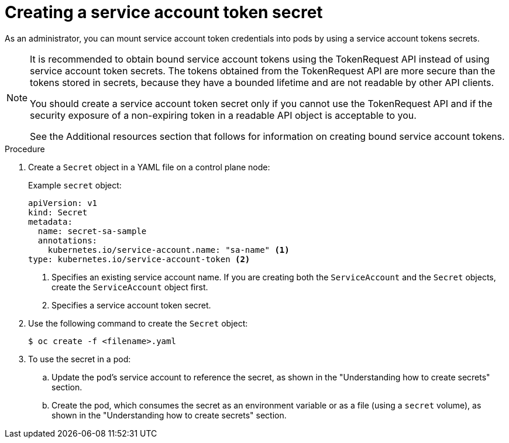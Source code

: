 // Module included in the following assemblies:
//
// * nodes/nodes-pods-secrets.adoc

:_content-type: PROCEDURE
[id="nodes-pods-secrets-creating-sa_{context}"]
= Creating a service account token secret

As an administrator, you can mount service account token credentials into pods by using a service account tokens secrets.

[NOTE]
====
It is recommended to obtain bound service account tokens using the TokenRequest API instead of using service account token secrets. The tokens obtained from the TokenRequest API are more secure than the tokens stored in secrets, because they have a bounded lifetime and are not readable by other API clients.

You should create a service account token secret only if you cannot use the TokenRequest API and if the security exposure of a non-expiring token in a readable API object is acceptable to you.

See the Additional resources section that follows for information on creating bound service account tokens.
====

.Procedure

. Create a `Secret` object in a YAML file on a control plane node:
+
.Example `secret` object:
[source,yaml]
----
apiVersion: v1
kind: Secret
metadata:
  name: secret-sa-sample
  annotations:
    kubernetes.io/service-account.name: "sa-name" <1>
type: kubernetes.io/service-account-token <2>
----
<1> Specifies an existing service account name. If you are creating both the `ServiceAccount` and the `Secret` objects, create the `ServiceAccount` object first.
<2> Specifies a service account token secret.

. Use the following command to create the `Secret` object:
+
[source,terminal]
----
$ oc create -f <filename>.yaml
----

. To use the secret in a pod:

.. Update the pod's service account to reference the secret, as shown in the "Understanding how to create secrets" section.

.. Create the pod, which consumes the secret as an environment variable or as a file (using a `secret` volume), as shown in the "Understanding how to create secrets" section.

